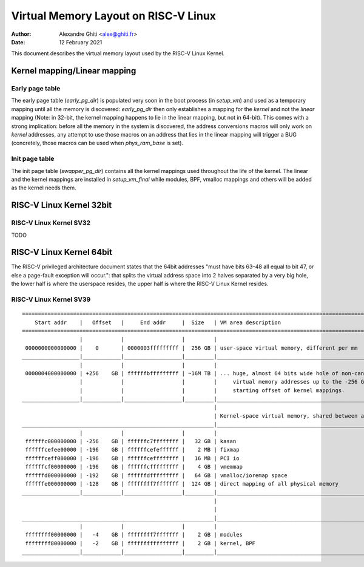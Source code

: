.. SPDX-License-Identifier: GPL-2.0

=====================================
Virtual Memory Layout on RISC-V Linux
=====================================

:Author: Alexandre Ghiti <alex@ghiti.fr>
:Date: 12 February 2021

This document describes the virtual memory layout used by the RISC-V Linux
Kernel.

Kernel mapping/Linear mapping
=============================

Early page table
----------------

The early page table (`early_pg_dir`) is populated very soon in the boot process (in `setup_vm`) and used as a temporary mapping until all the memory is discovered: `early_pg_dir` then only establishes a mapping for the *kernel* and not the *linear* mapping (Note: in 32-bit, the kernel mapping happens to lie in the linear mapping, but not in 64-bit).
This comes with a strong implication: before all the memory in the system is discovered, the address conversions macros will only work on *kernel* addresses, any attempt to use those macros on an address that lies in the linear mapping will trigger a BUG (concretely, those macros can be used when `phys_ram_base` is set).

Init page table
---------------

The init page table (`swapper_pg_dir`) contains all the kernel mappings used throughout the life of the kernel. The linear and the kernel mappings are installed in `setup_vm_final` while modules, BPF, vmalloc mappings and others will be added as the kernel needs them.


RISC-V Linux Kernel 32bit
=========================

RISC-V Linux Kernel SV32
------------------------

TODO

RISC-V Linux Kernel 64bit
=========================

The RISC-V privileged architecture document states that the 64bit addresses
"must have bits 63–48 all equal to bit 47, or else a page-fault exception will
occur.": that splits the virtual address space into 2 halves separated by a very
big hole, the lower half is where the userspace resides, the upper half is where
the RISC-V Linux Kernel resides.

RISC-V Linux Kernel SV39
------------------------

::

  ========================================================================================================================
      Start addr    |   Offset   |     End addr     |  Size   | VM area description
  ========================================================================================================================
                    |            |                  |         |
   0000000000000000 |    0       | 0000003fffffffff |  256 GB | user-space virtual memory, different per mm
  __________________|____________|__________________|_________|___________________________________________________________
                    |            |                  |         |
   0000004000000000 | +256    GB | ffffffbfffffffff | ~16M TB | ... huge, almost 64 bits wide hole of non-canonical
                    |            |                  |         |     virtual memory addresses up to the -256 GB
                    |            |                  |         |     starting offset of kernel mappings.
  __________________|____________|__________________|_________|___________________________________________________________
                                                              |
                                                              | Kernel-space virtual memory, shared between all processes:
  ____________________________________________________________|___________________________________________________________
                    |            |                  |         |
   ffffffc000000000 | -256    GB | ffffffc7ffffffff |   32 GB | kasan
   ffffffcefee00000 | -196    GB | ffffffcefeffffff |    2 MB | fixmap
   ffffffceff000000 | -196    GB | ffffffceffffffff |   16 MB | PCI io
   ffffffcf00000000 | -196    GB | ffffffcfffffffff |    4 GB | vmemmap
   ffffffd000000000 | -192    GB | ffffffdfffffffff |   64 GB | vmalloc/ioremap space
   ffffffe000000000 | -128    GB | ffffffff7fffffff |  124 GB | direct mapping of all physical memory
  __________________|____________|__________________|_________|____________________________________________________________
                                                              |
                                                              |
  ____________________________________________________________|____________________________________________________________
                    |            |                  |         |
   ffffffff00000000 |   -4    GB | ffffffff7fffffff |    2 GB | modules
   ffffffff80000000 |   -2    GB | ffffffffffffffff |    2 GB | kernel, BPF
  __________________|____________|__________________|_________|____________________________________________________________
